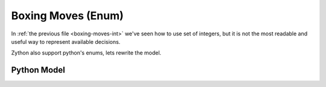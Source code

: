 Boxing Moves (Enum)
===================

In :ref:`the previous file <boxing-moves-int>` we've seen how to use set of integers,
but it is not the most readable and useful way to represent available decisions.

Zython also support python's enums, lets rewrite the model.

Python Model
------------

.. testcode::

    import enum
    import zython as zn


    class Moves(enum.Enum):
        jab = enum.auto()
        cross = enum.auto()
        hook = enum.auto()
        uppercut = enum.auto()
        slip = enum.auto()


    class Model(zn.Model):
        def __init__(self, moves, time_available, money_available, power, time, money):
            self.time_available = time_available
            self.money_available = money_available
            self.power = zn.Array(power)
            self.time = zn.Array(time)
            self.money = zn.Array(money)
            self.to_learn = zn.Set(zn.var(moves))
            self.constraints = [
                zn.sum(self.to_learn, lambda move: self.time[move]) < self.time_available,
                zn.sum(self.to_learn, lambda move: self.money[move]) < self.money_available,
            ]


    model = Model(Moves, 5, 10, [1, 2, 1, 2, 3], [1, 2, 1, 3, 1], [3, 4, 3, 2, 1])
    result = model.solve_maximize(zn.sum(model.to_learn, lambda move: model.power[move]))
    moves = sorted(result['to_learn'], key=lambda x: x.value)
    print(f"Moves to learn: {moves}, power: {result['objective']}")

.. testoutput::

    Moves to learn: [<Moves.jab: 1>, <Moves.cross: 2>, <Moves.uppercut: 4>], power: 6
